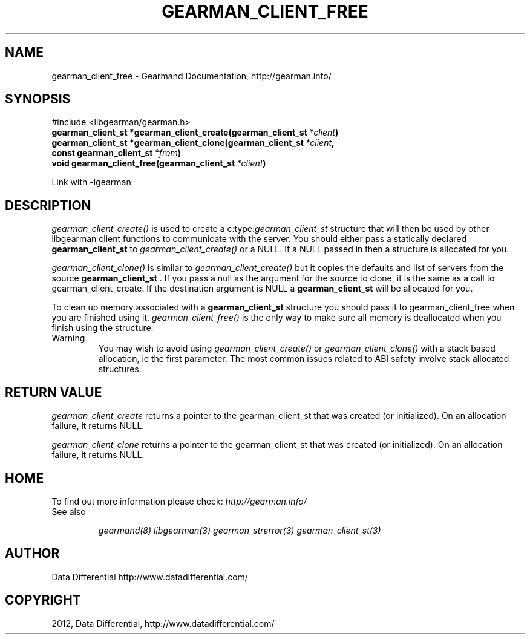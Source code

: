 .TH "GEARMAN_CLIENT_FREE" "3" "September 03, 2012" "0.37" "Gearmand"
.SH NAME
gearman_client_free \- Gearmand Documentation, http://gearman.info/
.
.nr rst2man-indent-level 0
.
.de1 rstReportMargin
\\$1 \\n[an-margin]
level \\n[rst2man-indent-level]
level margin: \\n[rst2man-indent\\n[rst2man-indent-level]]
-
\\n[rst2man-indent0]
\\n[rst2man-indent1]
\\n[rst2man-indent2]
..
.de1 INDENT
.\" .rstReportMargin pre:
. RS \\$1
. nr rst2man-indent\\n[rst2man-indent-level] \\n[an-margin]
. nr rst2man-indent-level +1
.\" .rstReportMargin post:
..
.de UNINDENT
. RE
.\" indent \\n[an-margin]
.\" old: \\n[rst2man-indent\\n[rst2man-indent-level]]
.nr rst2man-indent-level -1
.\" new: \\n[rst2man-indent\\n[rst2man-indent-level]]
.in \\n[rst2man-indent\\n[rst2man-indent-level]]u
..
.\" Man page generated from reStructeredText.
.
.SH SYNOPSIS
.sp
#include <libgearman/gearman.h>
.INDENT 0.0
.TP
.B gearman_client_st *gearman_client_create(gearman_client_st\fI\ *client\fP)
.UNINDENT
.INDENT 0.0
.TP
.B gearman_client_st *gearman_client_clone(gearman_client_st\fI\ *client\fP, const gearman_client_st\fI\ *from\fP)
.UNINDENT
.INDENT 0.0
.TP
.B void gearman_client_free(gearman_client_st\fI\ *client\fP)
.UNINDENT
.sp
Link with \-lgearman
.SH DESCRIPTION
.sp
\fI\%gearman_client_create()\fP is used to create a c:type:\fIgearman_client_st\fP  structure that will then
be used by other libgearman client functions to communicate with the server. You
should either pass a statically declared \fBgearman_client_st\fP  to \fI\%gearman_client_create()\fP or
a NULL. If a NULL passed in then a structure is allocated for you.
.sp
\fI\%gearman_client_clone()\fP is similar to \fI\%gearman_client_create()\fP but it copies the
defaults and list of servers from the source \fBgearman_client_st\fP . If you pass a null as
the argument for the source to clone, it is the same as a call to gearman_client_create.
If the destination argument is NULL a \fBgearman_client_st\fP  will be allocated for you.
.sp
To clean up memory associated with a \fBgearman_client_st\fP  structure you should pass
it to gearman_client_free when you are finished using it. \fI\%gearman_client_free()\fP is
the only way to make sure all memory is deallocated when you finish using
the structure.
.IP Warning
You may wish to avoid using \fI\%gearman_client_create()\fP or \fI\%gearman_client_clone()\fP with a
stack based allocation, ie the first parameter. The most common issues related to ABI safety involve
stack allocated structures.
.RE
.SH RETURN VALUE
.sp
\fI\%gearman_client_create\fP returns a pointer to the gearman_client_st
that was created (or initialized). On an allocation failure, it returns
NULL.
.sp
\fI\%gearman_client_clone\fP returns a pointer to the gearman_client_st that was created
(or initialized). On an allocation failure, it returns NULL.
.SH HOME
.sp
To find out more information please check:
\fI\%http://gearman.info/\fP
.IP "See also"
.sp
\fIgearmand(8)\fP \fIlibgearman(3)\fP \fIgearman_strerror(3)\fP \fIgearman_client_st(3)\fP
.RE
.SH AUTHOR
Data Differential http://www.datadifferential.com/
.SH COPYRIGHT
2012, Data Differential, http://www.datadifferential.com/
.\" Generated by docutils manpage writer.
.\" 
.
